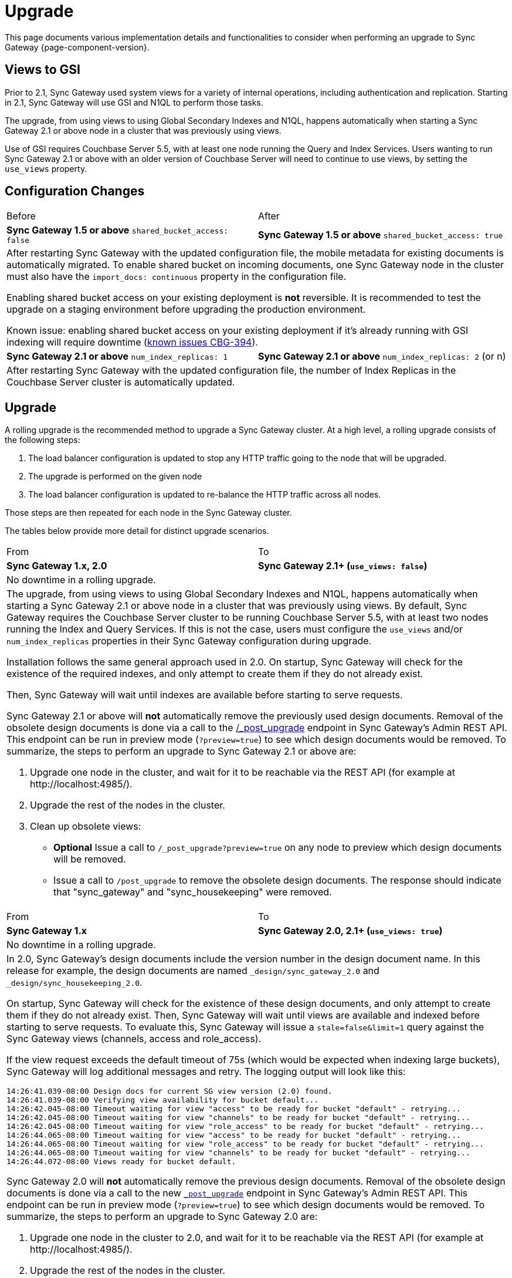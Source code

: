 = Upgrade
:idprefix:
:idseparator: -

:xref-sgw-bmk-gs-sgw-prereqs-cfg-svr: xref:sync-gateway::gs-sgw-svr-cfg.adoc[Configure Server for Sync Gateway]

This page documents various implementation details and functionalities to consider when performing an upgrade to Sync Gateway {page-component-version}.

== Views to GSI

Prior to 2.1, Sync Gateway used system views for a variety of internal operations, including authentication and replication.
Starting in 2.1, Sync Gateway will use GSI and N1QL to perform those tasks.

The upgrade, from using views to using Global Secondary Indexes and N1QL, happens automatically when starting a Sync Gateway 2.1 or above node in a cluster that was previously using views.

Use of GSI requires Couchbase Server 5.5, with at least one node running the Query and Index Services.
Users wanting to run Sync Gateway 2.1 or above with an older version of Couchbase Server will need to continue to use views, by setting the `use_views` property.

== Configuration Changes

|===
| Before | After
| *Sync Gateway 1.5 or above*
`shared_bucket_access: false`
| *Sync Gateway 1.5 or above*
`shared_bucket_access: true`
2+a|
After restarting Sync Gateway with the updated configuration file, the mobile metadata for existing documents is automatically migrated.
To enable shared bucket on incoming documents, one Sync Gateway node in the cluster must also have the `import_docs: continuous` property in the configuration file.

Enabling shared bucket access on your existing deployment is *not* reversible.
It is recommended to test the upgrade on a staging environment before upgrading the production environment.

Known issue: enabling shared bucket access on your existing deployment if it's already running with GSI indexing will require downtime (xref:release-notes.adoc#2-5-0[known issues CBG-394]).
| *Sync Gateway 2.1 or above*
`num_index_replicas: 1`
| *Sync Gateway 2.1 or above*
`num_index_replicas: 2` (or n)
2+|
After restarting Sync Gateway with the updated configuration file, the number of Index Replicas in the Couchbase Server cluster is automatically updated.
|===

== Upgrade

A rolling upgrade is the recommended method to upgrade a Sync Gateway cluster.
At a high level, a rolling upgrade consists of the following steps:

. The load balancer configuration is updated to stop any HTTP traffic going to the node that will be upgraded.
. The upgrade is performed on the given node
. The load balancer configuration is updated to re-balance the HTTP traffic across all nodes.

Those steps are then repeated for each node in the Sync Gateway cluster.

The tables below provide more detail for distinct upgrade scenarios.

|===
| From | To
| *Sync Gateway 1.x, 2.0*
| *Sync Gateway 2.1+ (`use_views: false`)*
2+|No downtime in a rolling upgrade.
2+a|
The upgrade, from using views to using Global Secondary Indexes and N1QL, happens automatically when starting a Sync Gateway 2.1 or above node in a cluster that was previously using views.
By default, Sync Gateway requires the Couchbase Server cluster to be running Couchbase Server 5.5, with at least two nodes running the Index and Query Services.
If this is not the case, users must configure the `use_views` and/or `num_index_replicas` properties in their Sync Gateway configuration during upgrade.

Installation follows the same general approach used in 2.0.
On startup, Sync Gateway will check for the existence of the required indexes, and only attempt to create them if they do not already exist.

Then, Sync Gateway will wait until indexes are available before starting to serve requests.

Sync Gateway 2.1 or above will *not* automatically remove the previously used design documents.
Removal of the obsolete design documents is done via a call to the xref:admin-rest-api.adoc#/server/post__post_upgrade[+/_post_upgrade+] endpoint in Sync Gateway`'s Admin REST API.
This endpoint can be run in preview mode (`?preview=true`) to see which design documents would be removed.
To summarize, the steps to perform an upgrade to Sync Gateway 2.1 or above are:

. Upgrade one node in the cluster, and wait for it to be reachable via the REST API (for example at \http://localhost:4985/).
. Upgrade the rest of the nodes in the cluster.
. Clean up obsolete views:
** *Optional* Issue a call to `/_post_upgrade?preview=true` on any node to preview which design documents will be removed.
** Issue a call to `/post_upgrade` to remove the obsolete design documents.
The response should indicate that "sync_gateway" and "sync_housekeeping" were removed.
|===

|===
| From | To
| *Sync Gateway 1.x*
| *Sync Gateway 2.0, 2.1+ (`use_views: true`)*
2+|No downtime in a rolling upgrade.
2+a|
In 2.0, Sync Gateway's design documents include the version number in the design document name.
In this release for example, the design documents are named `_design/sync_gateway_2.0` and `_design/sync_housekeeping_2.0`.

On startup, Sync Gateway will check for the existence of these design documents, and only attempt to create them if they do not already exist.
Then, Sync Gateway will wait until views are available and indexed before starting to serve requests.
To evaluate this, Sync Gateway will issue a `stale=false&limit=1` query against the Sync Gateway views (channels, access and role_access).

If the view request exceeds the default timeout of 75s (which would be expected when indexing large buckets), Sync Gateway will log additional messages and retry.
The logging output will look like this:

[source,bash]
----
14:26:41.039-08:00 Design docs for current SG view version (2.0) found.
14:26:41.039-08:00 Verifying view availability for bucket default...
14:26:42.045-08:00 Timeout waiting for view "access" to be ready for bucket "default" - retrying...
14:26:42.045-08:00 Timeout waiting for view "channels" to be ready for bucket "default" - retrying...
14:26:42.045-08:00 Timeout waiting for view "role_access" to be ready for bucket "default" - retrying...
14:26:44.065-08:00 Timeout waiting for view "access" to be ready for bucket "default" - retrying...
14:26:44.065-08:00 Timeout waiting for view "role_access" to be ready for bucket "default" - retrying...
14:26:44.065-08:00 Timeout waiting for view "channels" to be ready for bucket "default" - retrying...
14:26:44.072-08:00 Views ready for bucket default.
----

Sync Gateway 2.0 will *not* automatically remove the previous design documents.
Removal of the obsolete design documents is done via a call to the new xref:admin-rest-api.adoc#/server/post\__post_upgrade[`_post_upgrade`] endpoint in Sync Gateway's Admin REST API.
This endpoint can be run in preview mode (`?preview=true`) to see which design documents would be removed.
To summarize, the steps to perform an upgrade to Sync Gateway 2.0 are:

. Upgrade one node in the cluster to 2.0, and wait for it to be reachable via the REST API (for example at \http://localhost:4985/).
. Upgrade the rest of the nodes in the cluster.
. Clean up obsolete views:
** *Optional* Issue a call to `_post_upgrade?preview=true` on any node to preview which design documents will be removed.
To upgrade to 2.0, expect to see "sync_gateway" and "sync_housekeeping" listed.
** Issue a call to `_post_upgrade` to remove the obsolete design documents.
The response should indicate that "sync_gateway" and "sync_housekeeping" were removed.
|===

|===
| From | To
| *Sync Gateway 1.1, 1.2, 1.3, 1.4*
| *Sync Gateway 1.5*
2+|Possible downtime in a rolling upgrade. Follow the steps below to avoid any downtime.
2+a|
In this upgrade path, the upgrade process will trigger views in Couchbase Server to be re-indexed.
During the re-indexing, operations that are dependent on those views will not be available.
The main operations relying on views to be indexed are:

* A user requests data that doesn't reside in the xref:config-properties.adoc#databases-foo_db-cache-channel_cache_max_length[channel cache].
* A new channel or role is granted to a user in the xref:sync-function.adoc[Sync Function].

The unavailability of those operations may result in some requests not being processed.
The duration of the downtime will depend on the data set and frequency of replications with mobile clients.
To avoid this downtime, it is possible to pre-build the view index before directing traffic to the upgraded node.

Sync Gateway uses Couchbase Server views to index and query documents.
When Sync Gateway starts, it will publish a Design Document which contains the View definitions (map/reduce functions).
For example, the Design Document for Sync Gateway is the following:

[source,json]
----
{
   "views":{
      "access":{
         "map":"function (doc, meta) { ... }"
      },
      "channels":{
         "map":"function (doc, meta) { ... }"
      },
      ...
   },
   "index_xattr_on_deleted_docs":true
}
----

Following the Design Document creation, it must run against all the documents in the Couchbase Server bucket to build the index which may result in downtime.
During a Sync Gateway upgrade, the index may also have to be re-built if the Design Document definition has changed.
To avoid this downtime, you can publish the Design Document and build the index before starting Sync Gateway by using the Couchbase Server REST API.
The following curl commands refer to a Sync Gateway 1.3 -> Sync Gateway 1.4 upgrade but they apply to any upgrade of Sync Gateway or Accelerator.

. Start Sync Gateway 1.4 with Couchbase Server instance that *isn't* your production environment.
Then, copy the Design Document to a file with the following.
+
[source,bash]
----
$ curl localhost:8092/<BUCKET_NAME>/_design/sync_gateway/ > ddoc.json
----

. Create a Development Design Document on the cluster where Sync Gateway is going to be upgraded from 1.3:
+
--
[source,bash]
----
$ curl -X PUT http://localhost:8092/<BUCKET_NAME>/_design/dev_sync_gateway/ -d @ddoc.json -H "Content-Type: application/json"
----

This should return:

[source,bash]
----
{"ok":true,"id":"_design/dev_sync_gateway"}
----
--

. Run a View Query against the Development Design Document.
By default, a Development Design Document will index one vBucket per node, however we can force it to index the whole bucket using the `full_set` parameter:
+
--
[source,bash]
----
$ curl "http://localhost:8092/sync_gateway/_design/dev_sync_gateway/_view/role_access_vbseq?full_set=true&stale=false&limit=1"
----

This may take some time to return, and you can track the index's progress in the Couchbase Server UI.
Note that this will consume disk space to build an almost duplicate index until the switch is made.
--

. Upgrade Sync Gateway. When Sync Gateway 1.4 starts, it will publish the new Design Document to Couchbase Server.
This will match the Development Design Document we just indexed, so will be available immediately.
|===

== Couchbase Server

NOTE: When upgrading your Couchbase Server from 4.x to 5.x, remember to create a Sync Gateway RBAC user on the server -- see: {xref-sgw-bmk-gs-sgw-prereqs-cfg-svr} -- and to include the user's credentials username/password in your Sync-Gateway-Config.json file.


All of the different upgrade paths mentioned above assume that Couchbase Server is running a xref:compatibility-matrix.adoc[compatible version] for Sync Gateway.
There are 3 commonly used upgrade paths for Couchbase Server.
Depending on the one you choose, there may be additional consideration to keep in mind when using Sync Gateway:

[cols="1,1,1,6a"]
|===
|Upgrade Strategy |Downtime |Additional Machine Requirements |Impact when using Sync Gateway

|Rolling Online Upgrade
|None
|Low
|*Potential transient connection errors:* The Couchbase Server re-balance operations can result in transient connection errors between Couchbase Server and Sync Gateway, which could result in Sync Gateway performance degradation.

*Potential for unexpected server errors during re-balance:* There is an increased potential to lose in-flight ops during a fail-over.

|Upgrade Using Inter-cluster Replication
|Small amount during switchover
|High - duplicate entire cluster
|Using an XDCR (Cross Data Center Replication) approach will have incur some Sync Gateway downtime, but less downtime than other approaches where Sync Gateway is shutdown during the entire Couchbase Server upgrade.

It's important to note that the XDCR replication must be a *one way* replication from the existing (source) Couchbase Server cluster to the new (target) Couchbase Server cluster, and that no other writes can happen on the new (target) Couchbase Server cluster other than the writes from the XDCR replication, and no Sync Gateway instances should be configured to use the new (target) Couchbase Server cluster until the last step in the process.

. Start XDCR to do a one way replication from the existing (source) Couchbase Server cluster to the new (target) Couchbase Server cluster running the newer version.
. Wait until the target Couchbase Server has caught up to all the writes in the source Couchbase Server cluster.
. Shutdown Sync Gateway to prevent any new writes from coming in.
. Wait until the target Couchbase Server has caught up to all the writes in the source Couchbase Server cluster -- this should happen very quickly, since it will only be the residual writes in transit before the Sync Gateway shutdown.
. Reconfigure Sync Gateway to point to the target cluster.
. Restart Sync Gateway.

Caveats:

* *Small amount of downtime during switchover:* Since there may be writes still in transit after Sync Gateway has been shutdown, there will need to be some downtime until the target Couchbase Server cluster is completely caught up.
* *XDCR should be monitored:* Make sure to monitor the XDCR relationship as per xref:server:xdcr:xdcr-intro.adoc[XDCR docs].

|Offline Upgrade
|During entire upgrade
|None
|
* Take Sync Gateway offline
* Upgrade Couchbase Server using any of the options mentioned in the xref:server:install:upgrade.adoc[Upgrading Couchbase Server] documentation.
* Bring Sync Gateway online
|===
